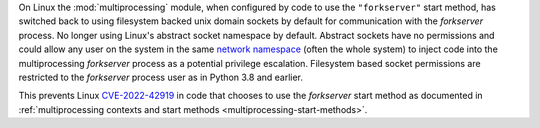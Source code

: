 On Linux the :mod:`multiprocessing` module, when configured by code to use the
``"forkserver"`` start method, has switched back to using filesystem backed
unix domain sockets by default for communication with the *forkserver* process.
No longer using Linux's abstract socket namespace by default. Abstract sockets
have no permissions and could allow any user on the system in the same `network
namespace <https://man7.org/linux/man-pages/man7/network_namespaces.7.html>`_
(often the whole system) to inject code into the multiprocessing *forkserver*
process as a potential privilege escalation. Filesystem based socket
permissions are restricted to the *forkserver* process user as in Python 3.8
and earlier.

This prevents Linux `CVE-2022-42919
<https://cve.mitre.org/cgi-bin/cvename.cgi?name=CVE-2022-42919>`_ in code that
chooses to use the *forkserver* start method as documented in
:ref:`multiprocessing contexts and start methods
<multiprocessing-start-methods>`.
